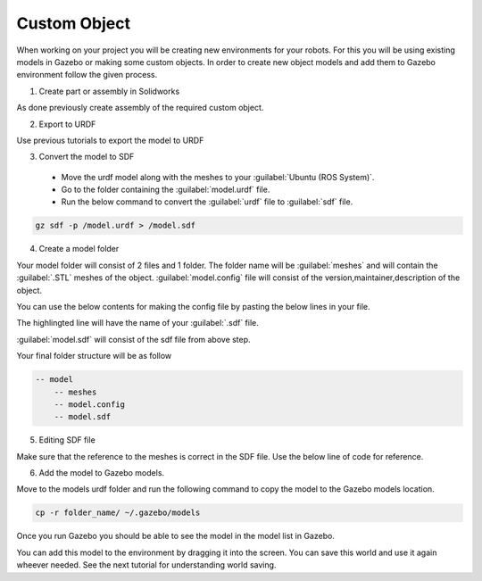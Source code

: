 Custom Object
=========================================================================================

When working on your project you will be creating new environments for your robots.
For this you will be using existing models in Gazebo or making some custom objects.
In order to create new object models and add them to Gazebo environment follow the given process.

1. Create part or assembly in Solidworks

As done previously create assembly of the required custom object.

2. Export to URDF

Use previous tutorials to export the model to URDF

3. Convert the model to SDF

 * Move the urdf model along with the meshes to your :guilabel:`Ubuntu (ROS System)`.
 * Go to the folder containing the :guilabel:`model.urdf` file.
 * Run the below command to convert the :guilabel:`urdf` file to :guilabel:`sdf` file.

.. code-block:: bash

    gz sdf -p /model.urdf > /model.sdf

4. Create a model folder

Your model folder will consist of 2 files and 1 folder.
The folder name will be :guilabel:`meshes` and will contain the :guilabel:`.STL` meshes of the object.
:guilabel:`model.config` file will consist of the version,maintainer,description of the object.

You can use the below contents for making the config file by pasting the below lines in your file.

.. code-block:: xml
    :emphasize-lines: 7

    <?xml version="1.0"?>

    <model>
    <name>Model_Name</name>
    <version>1.0</version>
    
    <sdf version="1.1">model.sdf</sdf>

    <author>
        <name>Your Name</name>
        <email>Your Mail ID</email>
    </author>

    <description>
        Description of Your Model
    </description>
    </model>

The highlingted line will have the name of your :guilabel:`.sdf` file.

:guilabel:`model.sdf` will consist of the sdf file from above step.

Your final folder structure will be as follow

.. code-block:: bash

    -- model
        -- meshes
        -- model.config
        -- model.sdf

5. Editing SDF file

Make sure that the reference to the meshes is correct in the SDF file.
Use the below line of code for reference.

.. code-block:: xml
    :emphasize-lines: 3

        <mesh>
            <scale>1 1 1</scale>
            <uri>model://folder_name/meshes/part_name.STL</uri>
        </mesh>

6. Add the model to Gazebo models.

Move to the models urdf folder and run the following command to copy the  model to the 
Gazebo models location.

.. code-block:: bash

    cp -r folder_name/ ~/.gazebo/models


Once you run Gazebo you should be able to see the model in the model list in Gazebo.

You can add this model to the environment by dragging it into the screen. You can save this world and use it again wheever needed.
See the next tutorial for understanding world saving.